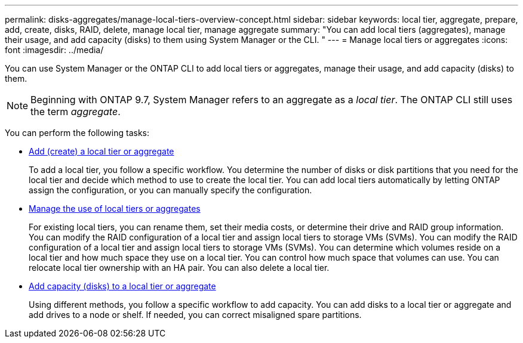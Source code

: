 ---
permalink: disks-aggregates/manage-local-tiers-overview-concept.html
sidebar: sidebar
keywords: local tier, aggregate, prepare, add, create, disks, RAID, delete, manage local tier, manage aggregate
summary: "You can add local tiers (aggregates), manage their usage, and add capacity (disks) to them using System Manager or the CLI. "
---
= Manage local tiers or aggregates
:icons: font
:imagesdir: ../media/

[.lead]
You can use System Manager or the ONTAP CLI to add local tiers or aggregates, manage their usage, and add capacity (disks) to them.

[NOTE]
Beginning with ONTAP 9.7, System Manager refers to an aggregate as a _local tier_. The ONTAP CLI still uses the term _aggregate_.

You can perform the following tasks:

* link:add-local-tier-overview-task.html[Add (create) a local tier or aggregate]
+
To add a local tier, you follow a specific workflow.  You determine the number of disks or disk partitions that you need for the local tier and decide which method to use to create the local tier.   You can add local tiers automatically by letting ONTAP assign the configuration, or you can manually specify the configuration.

* link:manage-use-local-tiers-overview-task.html[Manage the use of local tiers or aggregates]
+
For existing local tiers, you can rename them, set their media costs, or determine their drive and RAID group information. You can modify the RAID configuration of a local tier and assign local tiers to storage VMs (SVMs).
You can modify the RAID configuration of a local tier and assign local tiers to storage VMs (SVMs). You can determine which volumes reside on a local tier and how much space they use on a local tier. You can control how much space that volumes can use. You can relocate local tier ownership with an HA pair.  You can also delete a local tier.

* link:add-capacity-local-tier-overview-task.html[Add capacity (disks) to a local tier or aggregate]
+
Using different methods, you follow a specific workflow to add capacity.
You can add disks to a local tier or aggregate and add drives to a node or shelf.
If needed, you can correct misaligned spare partitions.

// 2025-Mar-4, ONTAPDOC-2850
// 2024 Feb 23, Git Issue 1249
// BURT 1485072, 08-30-2022
